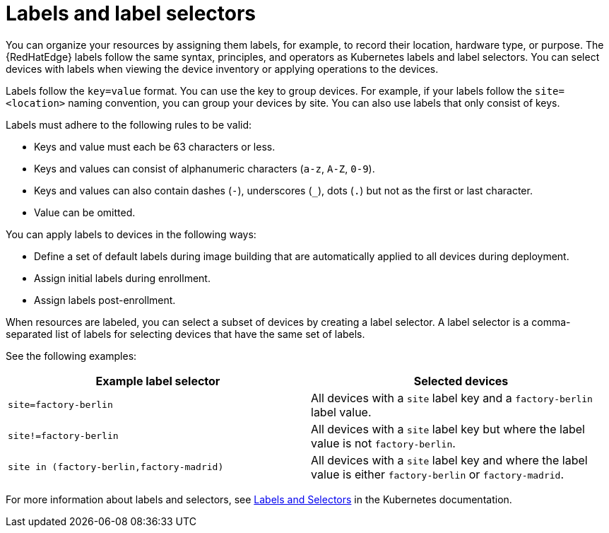 :_mod-docs-content-type: CONCEPT

[id="edge-manager-labels"]

= Labels and label selectors

[role="_abstract"]

You can organize your resources by assigning them labels, for example, to record their location, hardware type, or purpose.
The {RedHatEdge} labels follow the same syntax, principles, and operators as Kubernetes labels and label selectors.
You can select devices with labels when viewing the device inventory or applying operations to the devices.

Labels follow the `key=value` format.
You can use the key to group devices.
For example, if your labels follow the `site=<location>` naming convention, you can group your devices by site.
You can also use labels that only consist of keys.

Labels must adhere to the following rules to be valid:

* Keys and value must each be 63 characters or less.
* Keys and values can consist of alphanumeric characters (`a-z`, `A-Z`, `0-9`).
* Keys and values can also contain dashes (`-`), underscores (`_`), dots (`.`) but not as the first or last character.
* Value can be omitted.

You can apply labels to devices in the following ways:

* Define a set of default labels during image building that are automatically applied to all devices during deployment.
* Assign initial labels during enrollment.
* Assign labels post-enrollment.

When resources are labeled, you can select a subset of devices by creating a label selector.
A label selector is a comma-separated list of labels for selecting devices that have the same set of labels.

See the following examples:

|====
|Example label selector |Selected devices

|`site=factory-berlin`|All devices with a `site` label key  and a `factory-berlin` label value. 
|`site!=factory-berlin`|All devices with a `site` label key but where the label value is not `factory-berlin`. 
|`site in (factory-berlin,factory-madrid)`|All devices with a `site` label key and where the label value is either `factory-berlin` or `factory-madrid`.
|====

For more information about labels and selectors, see link:https://kubernetes.io/docs/concepts/overview/working-with-objects/labels/[Labels and Selectors] in the Kubernetes documentation.
